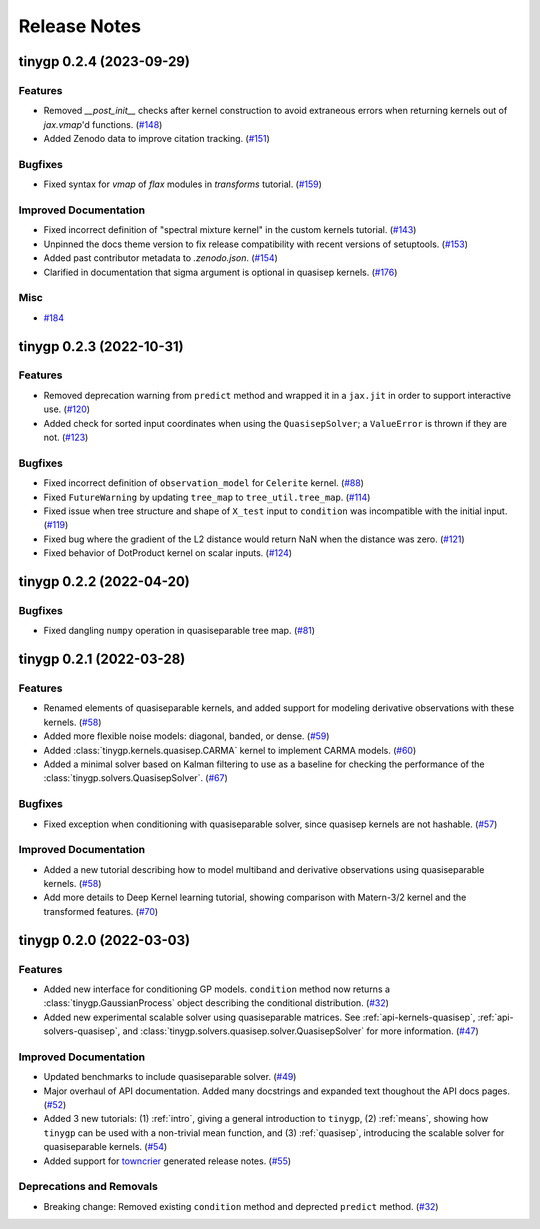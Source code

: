 .. _release:

Release Notes
=============

.. towncrier release notes start

tinygp 0.2.4 (2023-09-29)
-------------------------

Features
~~~~~~~~

- Removed `__post_init__` checks after kernel construction to avoid extraneous errors when returning kernels out of `jax.vmap`'d functions. (`#148 <https://github.com/dfm/tinygp/issues/148>`_)
- Added Zenodo data to improve citation tracking. (`#151 <https://github.com/dfm/tinygp/issues/151>`_)


Bugfixes
~~~~~~~~

- Fixed syntax for `vmap` of `flax` modules in `transforms` tutorial. (`#159 <https://github.com/dfm/tinygp/issues/159>`_)


Improved Documentation
~~~~~~~~~~~~~~~~~~~~~~

- Fixed incorrect definition of "spectral mixture kernel" in the custom kernels
  tutorial. (`#143 <https://github.com/dfm/tinygp/issues/143>`_)
- Unpinned the docs theme version to fix release compatibility with recent
  versions of setuptools. (`#153 <https://github.com/dfm/tinygp/issues/153>`_)
- Added past contributor metadata to `.zenodo.json`. (`#154 <https://github.com/dfm/tinygp/issues/154>`_)
- Clarified in documentation that sigma argument is optional in quasisep kernels. (`#176 <https://github.com/dfm/tinygp/issues/176>`_)


Misc
~~~~

- `#184 <https://github.com/dfm/tinygp/issues/184>`_


tinygp 0.2.3 (2022-10-31)
-------------------------

Features
~~~~~~~~

- Removed deprecation warning from ``predict`` method and wrapped it in a
  ``jax.jit`` in order to support interactive use. (`#120 <https://github.com/dfm/tinygp/issues/120>`_)
- Added check for sorted input coordinates when using the ``QuasisepSolver``;
  a ``ValueError`` is thrown if they are not. (`#123 <https://github.com/dfm/tinygp/issues/123>`_)


Bugfixes
~~~~~~~~

- Fixed incorrect definition of ``observation_model`` for ``Celerite`` kernel. (`#88 <https://github.com/dfm/tinygp/issues/88>`_)
- Fixed ``FutureWarning`` by updating ``tree_map`` to ``tree_util.tree_map``. (`#114 <https://github.com/dfm/tinygp/issues/114>`_)
- Fixed issue when tree structure and shape of ``X_test`` input to ``condition``
  was incompatible with the initial input. (`#119 <https://github.com/dfm/tinygp/issues/119>`_)
- Fixed bug where the gradient of the L2 distance would return NaN when the
  distance was zero. (`#121 <https://github.com/dfm/tinygp/issues/121>`_)
- Fixed behavior of DotProduct kernel on scalar inputs. (`#124 <https://github.com/dfm/tinygp/issues/124>`_)


tinygp 0.2.2 (2022-04-20)
-------------------------

Bugfixes
~~~~~~~~

- Fixed dangling ``numpy`` operation in quasiseparable tree map. (`#81 <https://github.com/dfm/tinygp/issues/81>`_)


tinygp 0.2.1 (2022-03-28)
-------------------------

Features
~~~~~~~~

- Renamed elements of quasiseparable kernels, and added support for modeling
  derivative observations with these kernels. (`#58 <https://github.com/dfm/tinygp/issues/58>`_)
- Added more flexible noise models: diagonal, banded, or dense. (`#59 <https://github.com/dfm/tinygp/issues/59>`_)
- Added :class:`tinygp.kernels.quasisep.CARMA` kernel to implement CARMA models. (`#60 <https://github.com/dfm/tinygp/issues/60>`_)
- Added a minimal solver based on Kalman filtering to use as a baseline for
  checking the performance of the :class:`tinygp.solvers.QuasisepSolver`. (`#67 <https://github.com/dfm/tinygp/issues/67>`_)


Bugfixes
~~~~~~~~

- Fixed exception when conditioning with quasiseparable solver, since quasisep
  kernels are not hashable. (`#57 <https://github.com/dfm/tinygp/issues/57>`_)


Improved Documentation
~~~~~~~~~~~~~~~~~~~~~~

- Added a new tutorial describing how to model multiband and derivative
  observations using quasiseparable kernels. (`#58 <https://github.com/dfm/tinygp/issues/58>`_)
- Add more details to Deep Kernel learning tutorial,
  showing comparison with Matern-3/2 kernel
  and the transformed features. (`#70 <https://github.com/dfm/tinygp/issues/70>`_)


tinygp 0.2.0 (2022-03-03)
-------------------------

Features
~~~~~~~~

- Added new interface for conditioning GP models. ``condition`` method now returns
  a :class:`tinygp.GaussianProcess` object describing the conditional
  distribution. (`#32 <https://github.com/dfm/tinygp/issues/32>`_)
- Added new experimental scalable solver using quasiseparable matrices. See
  :ref:`api-kernels-quasisep`, :ref:`api-solvers-quasisep`, and
  :class:`tinygp.solvers.quasisep.solver.QuasisepSolver` for more information. (`#47 <https://github.com/dfm/tinygp/issues/47>`_)


Improved Documentation
~~~~~~~~~~~~~~~~~~~~~~

- Updated benchmarks to include quasiseparable solver. (`#49 <https://github.com/dfm/tinygp/issues/49>`_)
- Major overhaul of API documentation. Added many docstrings and expanded text
  thoughout the API docs pages. (`#52 <https://github.com/dfm/tinygp/issues/52>`_)
- Added 3 new tutorials: (1) :ref:`intro`, giving a general introduction to
  ``tinygp``, (2) :ref:`means`, showing how ``tinygp`` can be used with a
  non-trivial mean function, and (3) :ref:`quasisep`, introducing the scalable
  solver for quasiseparable kernels. (`#54 <https://github.com/dfm/tinygp/issues/54>`_)
- Added support for `towncrier <https://github.com/twisted/towncrier>`_ generated
  release notes. (`#55 <https://github.com/dfm/tinygp/issues/55>`_)


Deprecations and Removals
~~~~~~~~~~~~~~~~~~~~~~~~~

- Breaking change: Removed existing ``condition`` method and deprected ``predict``
  method. (`#32 <https://github.com/dfm/tinygp/issues/32>`_)
